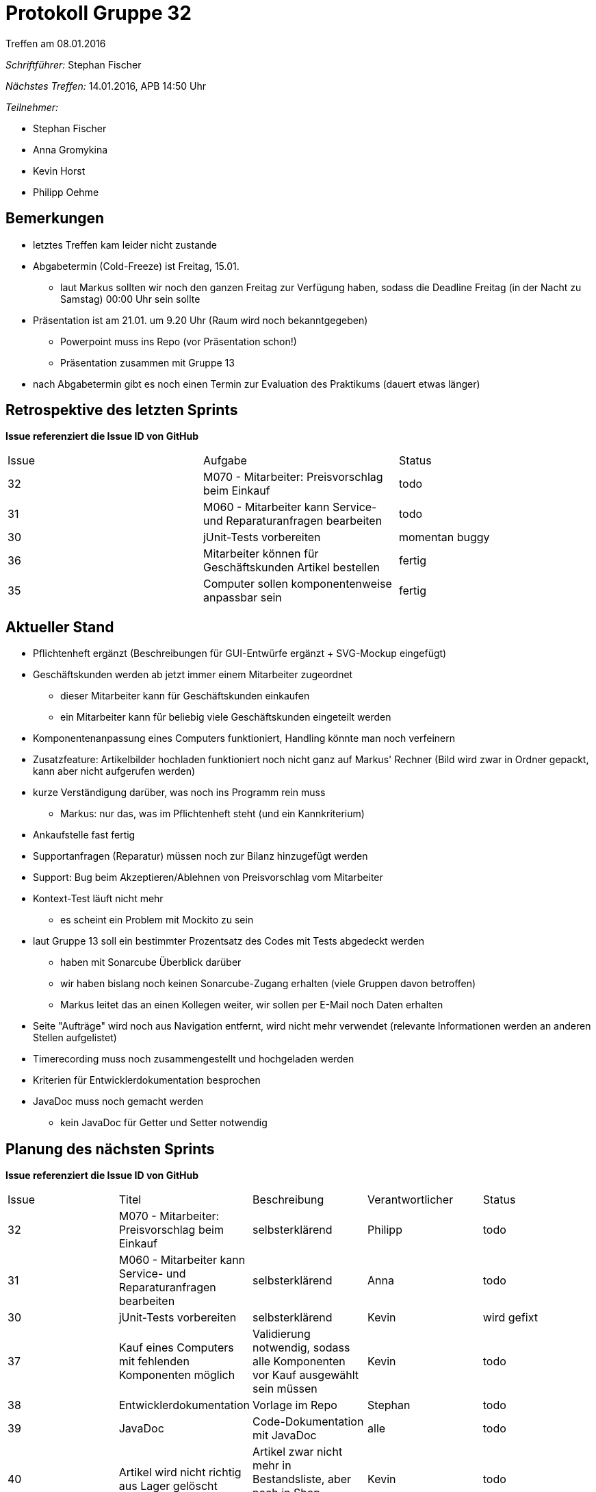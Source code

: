 = Protokoll Gruppe 32
__Treffen am 08.01.2016__


__Schriftführer:__
Stephan Fischer

__Nächstes Treffen:__ 14.01.2016, APB 14:50 Uhr

__Teilnehmer:__

* Stephan Fischer
* Anna Gromykina
* Kevin Horst
* Philipp Oehme

== Bemerkungen

* letztes Treffen kam leider nicht zustande
* Abgabetermin (Cold-Freeze) ist Freitag, 15.01.
** laut Markus sollten wir noch den ganzen Freitag zur Verfügung haben, sodass die Deadline Freitag (in der Nacht zu Samstag) 00:00 Uhr sein sollte
* Präsentation ist am 21.01. um 9.20 Uhr (Raum wird noch bekanntgegeben)
** Powerpoint muss ins Repo (vor Präsentation schon!)
** Präsentation zusammen mit Gruppe 13
* nach Abgabetermin gibt es noch einen Termin zur Evaluation des Praktikums (dauert etwas länger)

== Retrospektive des letzten Sprints
*Issue referenziert die Issue ID von GitHub*

[option="headers"]

|===
|Issue |Aufgabe |Status
|32    |M070 - Mitarbeiter: Preisvorschlag beim Einkauf    |todo
|31    |M060 - Mitarbeiter kann Service- und Reparaturanfragen bearbeiten    |todo
|30    |jUnit-Tests vorbereiten    |momentan buggy
|36    |Mitarbeiter können für Geschäftskunden Artikel bestellen    |fertig
|35    |Computer sollen komponentenweise anpassbar sein      |fertig
|===

== Aktueller Stand


* Pflichtenheft ergänzt (Beschreibungen für GUI-Entwürfe ergänzt + SVG-Mockup eingefügt)
* Geschäftskunden werden ab jetzt immer einem Mitarbeiter zugeordnet
** dieser Mitarbeiter kann für Geschäftskunden einkaufen
** ein Mitarbeiter kann für beliebig viele Geschäftskunden eingeteilt werden

* Komponentenanpassung eines Computers funktioniert, Handling könnte man noch verfeinern
* Zusatzfeature: Artikelbilder hochladen funktioniert noch nicht ganz auf Markus' Rechner (Bild wird zwar in Ordner gepackt, kann aber nicht aufgerufen werden)
* kurze Verständigung darüber, was noch ins Programm rein muss
** Markus: nur das, was im Pflichtenheft steht (und ein Kannkriterium)

* Ankaufstelle fast fertig

* Supportanfragen (Reparatur) müssen noch zur Bilanz hinzugefügt werden
* Support: Bug beim Akzeptieren/Ablehnen von Preisvorschlag vom Mitarbeiter

* Kontext-Test läuft nicht mehr
** es scheint ein Problem mit Mockito zu sein

* laut Gruppe 13 soll ein bestimmter Prozentsatz des Codes mit Tests abgedeckt werden
** haben mit Sonarcube Überblick darüber
** wir haben bislang noch keinen Sonarcube-Zugang erhalten (viele Gruppen davon betroffen)
** Markus leitet das an einen Kollegen weiter, wir sollen per E-Mail noch Daten erhalten

* Seite "Aufträge" wird noch aus Navigation entfernt, wird nicht mehr verwendet (relevante Informationen werden an anderen Stellen aufgelistet)


* Timerecording muss noch zusammengestellt und hochgeladen werden
* Kriterien für Entwicklerdokumentation besprochen
* JavaDoc muss noch gemacht werden
** kein JavaDoc für Getter und Setter notwendig


== Planung des nächsten Sprints
*Issue referenziert die Issue ID von GitHub*



[option="headers"]


|===
|Issue |Titel |Beschreibung |Verantwortlicher |Status
|32    |M070 - Mitarbeiter: Preisvorschlag beim Einkauf    |selbsterklärend    |Philipp   |todo
|31    |M060 - Mitarbeiter kann Service- und Reparaturanfragen bearbeiten    |selbsterklärend    |Anna   |todo
|30    |jUnit-Tests vorbereiten    |selbsterklärend    |Kevin      |wird gefixt
|37    |Kauf eines Computers mit fehlenden Komponenten möglich  |Validierung notwendig, sodass alle Komponenten vor Kauf ausgewählt sein müssen   |Kevin   |todo
|38    |Entwicklerdokumentation    |Vorlage im Repo    |Stephan    |todo
|39    |JavaDoc    |Code-Dokumentation mit JavaDoc    |alle   |todo
|40    |Artikel wird nicht richtig aus Lager gelöscht   |Artikel zwar nicht mehr in Bestandsliste, aber noch in Shop vorhanden   |Kevin   |todo
|41    |Timerecording hochladen    |selbsterklärend    |alle   |todo
|42    |Crosstestingreport   |Bericht vom 07.01.16 über Programm von Gruppe 13    |alle   |todo
|===
